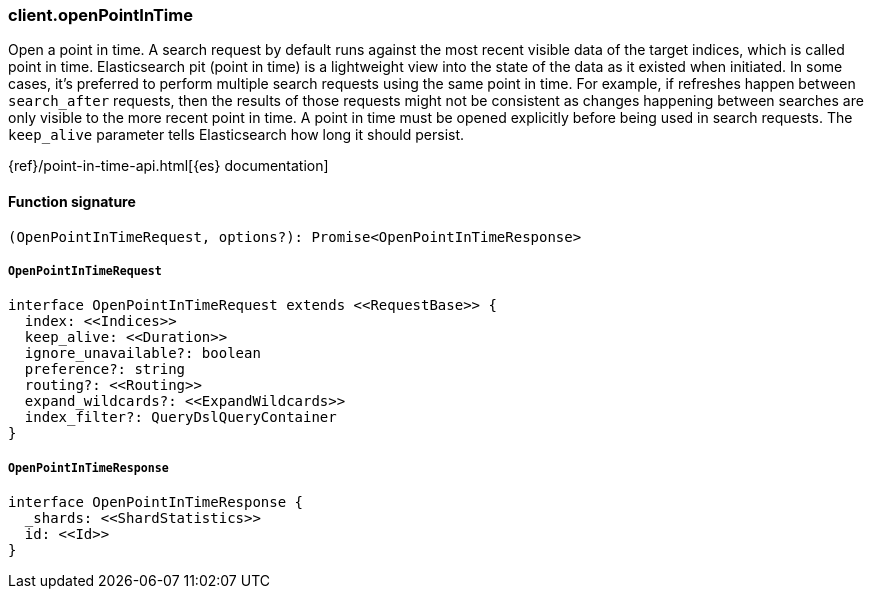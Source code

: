 [[reference-open_point_in_time]]

////////
===========================================================================================================================
||                                                                                                                       ||
||                                                                                                                       ||
||                                                                                                                       ||
||        ██████╗ ███████╗ █████╗ ██████╗ ███╗   ███╗███████╗                                                            ||
||        ██╔══██╗██╔════╝██╔══██╗██╔══██╗████╗ ████║██╔════╝                                                            ||
||        ██████╔╝█████╗  ███████║██║  ██║██╔████╔██║█████╗                                                              ||
||        ██╔══██╗██╔══╝  ██╔══██║██║  ██║██║╚██╔╝██║██╔══╝                                                              ||
||        ██║  ██║███████╗██║  ██║██████╔╝██║ ╚═╝ ██║███████╗                                                            ||
||        ╚═╝  ╚═╝╚══════╝╚═╝  ╚═╝╚═════╝ ╚═╝     ╚═╝╚══════╝                                                            ||
||                                                                                                                       ||
||                                                                                                                       ||
||    This file is autogenerated, DO NOT send pull requests that changes this file directly.                             ||
||    You should update the script that does the generation, which can be found in:                                      ||
||    https://github.com/elastic/elastic-client-generator-js                                                             ||
||                                                                                                                       ||
||    You can run the script with the following command:                                                                 ||
||       npm run elasticsearch -- --version <version>                                                                    ||
||                                                                                                                       ||
||                                                                                                                       ||
||                                                                                                                       ||
===========================================================================================================================
////////

[discrete]
=== client.openPointInTime

Open a point in time. A search request by default runs against the most recent visible data of the target indices, which is called point in time. Elasticsearch pit (point in time) is a lightweight view into the state of the data as it existed when initiated. In some cases, it’s preferred to perform multiple search requests using the same point in time. For example, if refreshes happen between `search_after` requests, then the results of those requests might not be consistent as changes happening between searches are only visible to the more recent point in time. A point in time must be opened explicitly before being used in search requests. The `keep_alive` parameter tells Elasticsearch how long it should persist.

{ref}/point-in-time-api.html[{es} documentation]

[discrete]
==== Function signature

[source,ts]
----
(OpenPointInTimeRequest, options?): Promise<OpenPointInTimeResponse>
----

[discrete]
===== `OpenPointInTimeRequest`

[source,ts]
----
interface OpenPointInTimeRequest extends <<RequestBase>> {
  index: <<Indices>>
  keep_alive: <<Duration>>
  ignore_unavailable?: boolean
  preference?: string
  routing?: <<Routing>>
  expand_wildcards?: <<ExpandWildcards>>
  index_filter?: QueryDslQueryContainer
}
----

[discrete]
===== `OpenPointInTimeResponse`

[source,ts]
----
interface OpenPointInTimeResponse {
  _shards: <<ShardStatistics>>
  id: <<Id>>
}
----

